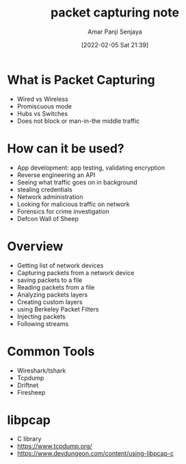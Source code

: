 :PROPERTIES:
:ID:       12c424e4-1ef8-45bc-af7a-b46d9ae455b3
:END:
#+title: packet capturing note
#+date: [2022-02-05 Sat 21:39]
#+author: Amar Panji Senjaya

* What is Packet Capturing
- Wired vs Wireless
- Promiscuous mode
- Hubs vs Switches
- Does not block or man-in-the middle traffic
  
* How can it be used?
- App development: app testing, validating encryption
- Reverse engineering an API
- Seeing what traffic goes on in background
- stealing credentials
- Network administration
- Looking for malicious traffic on network
- Forensics for crime investigation
- Defcon Wall of Sheep

* Overview
- Getting list of network devices
- Capturing packets from a network device
- saving packets to a file
- Reading packets from a file
- Analyzing packets layers
- Creating custom layers
- using Berkeley Packet Filters
- Injecting packets
- Following streams

* Common Tools
- Wireshark/tshark
- Tcpdump
- Driftnet
- Firesheep

* libpcap
- C library
- https://www.tcpdump.org/
- https://www.devdungeon.com/content/using-libpcap-c


